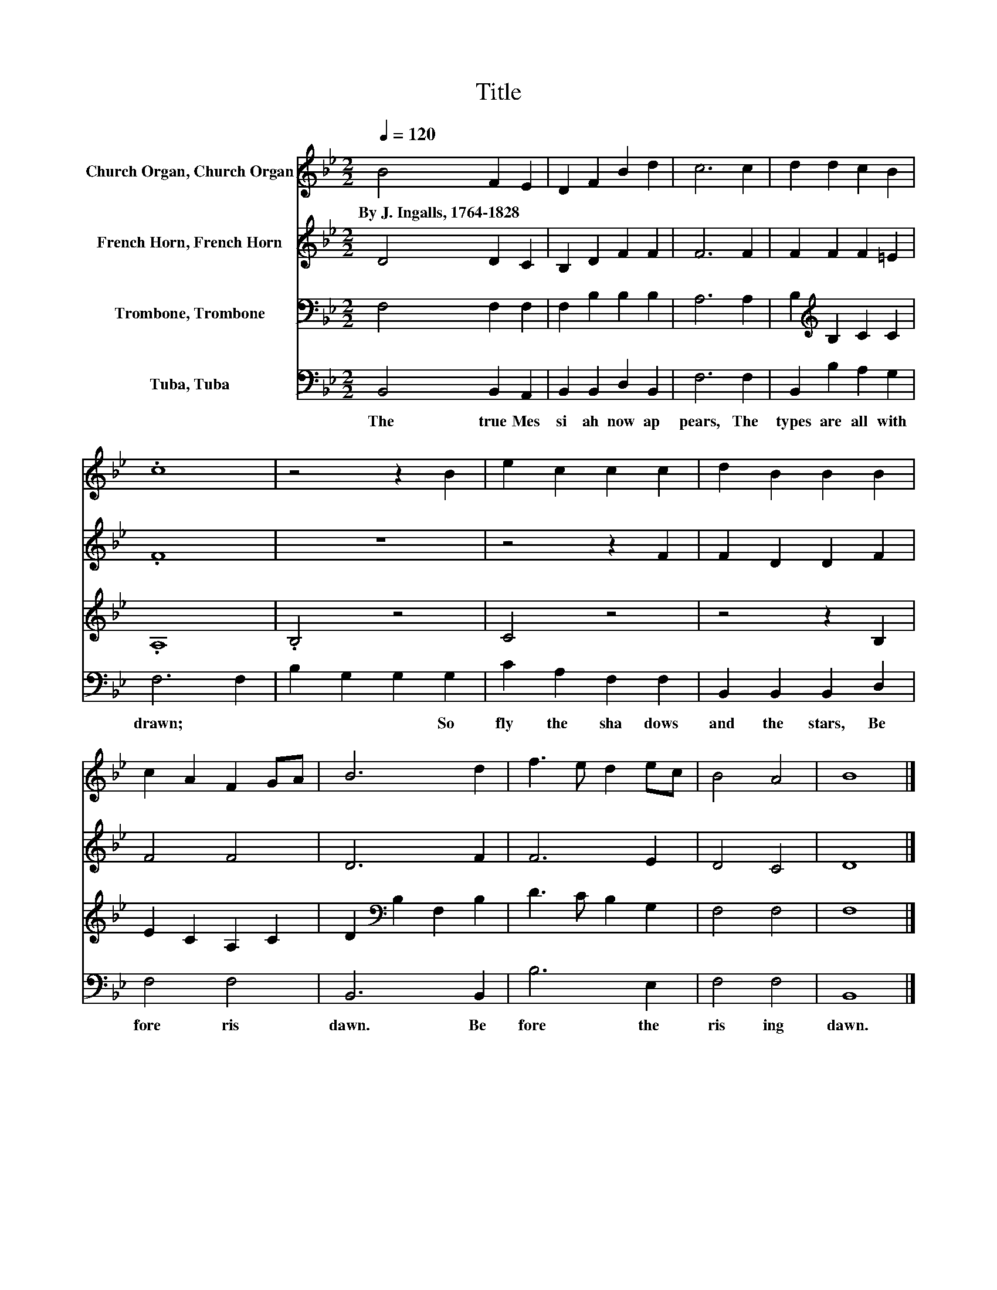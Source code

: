 X:1
T:Title
%%score 1 2 3 4
L:1/8
Q:1/4=120
M:2/2
K:Bb
V:1 treble nm="Church Organ, Church Organ"
V:2 treble nm="French Horn, French Horn"
V:3 bass nm="Trombone, Trombone"
V:4 bass nm="Tuba, Tuba"
V:1
 B4 F2 E2 | D2 F2 B2 d2 | c6 c2 | d2 d2 c2 B2 | .c8 | z4 z2 B2 | e2 c2 c2 c2 | d2 B2 B2 B2 | %8
w: By~J.~Ingalls,~1764\-1828 * *||||||||
 c2 A2 F2 GA | B6 d2 | f3 e d2 ec | B4 A4 | B8 |] %13
w: |||||
V:2
 D4 D2 C2 | B,2 D2 F2 F2 | F6 F2 | F2 F2 F2 =E2 | .F8 | z8 | z4 z2 F2 | F2 D2 D2 F2 | F4 F4 | %9
 D6 F2 | F6 E2 | D4 C4 | D8 |] %13
V:3
 F,4 F,2 F,2 | F,2 B,2 B,2 B,2 | A,6 A,2 | B,2[K:treble] B,2 C2 C2 | .A,8 | .B,4 z4 | C4 z4 | %7
 z4 z2 B,2 | E2 C2 A,2 C2 | D2[K:bass] B,2 F,2 B,2 | D3 C B,2 G,2 | F,4 F,4 | F,8 |] %13
V:4
 B,,4 B,,2 A,,2 | B,,2 B,,2 D,2 B,,2 | F,6 F,2 | B,,2 B,2 A,2 G,2 | F,6 F,2 | B,2 G,2 G,2 G,2 | %6
w: The~ true~ Mes|si ah~ now~ ap|pears,~ The~|types~ are~ all~ with|drawn;~ *|* * * So~|
 C2 A,2 F,2 F,2 | B,,2 B,,2 B,,2 D,2 | F,4 F,4 | B,,6 B,,2 | B,6 E,2 | F,4 F,4 | B,,8 |] %13
w: fly~ the~ sha dows~|and~ the~ stars,~ Be|fore~ ris|dawn.~ Be|fore~ the~|ris ing~|dawn.~|


